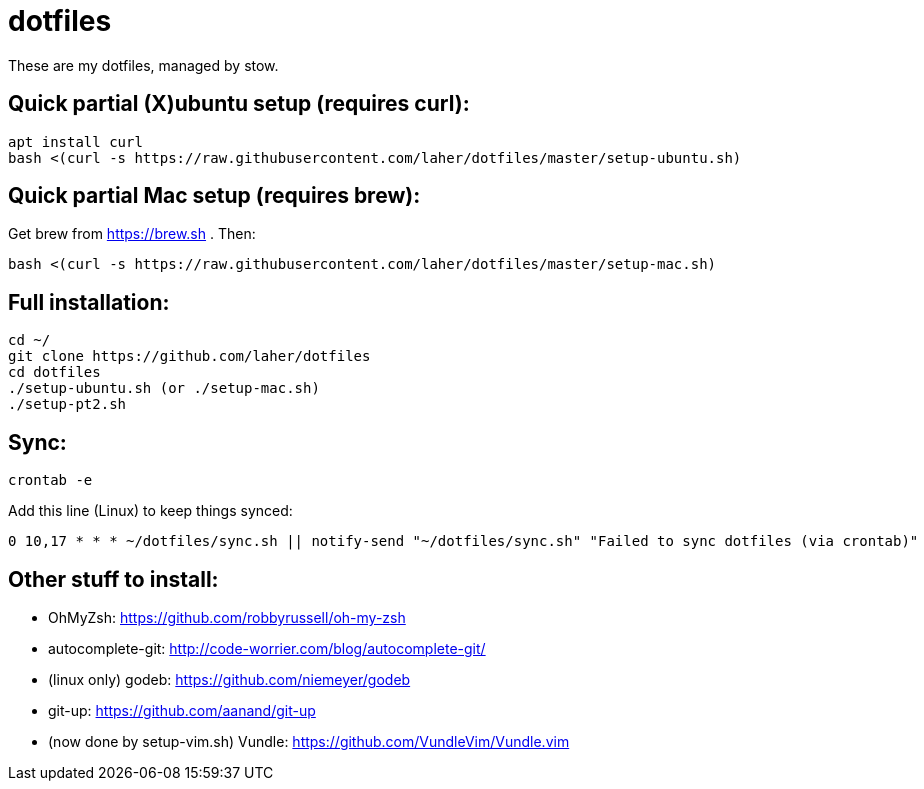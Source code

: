 dotfiles
========

These are my dotfiles, managed by stow.

== Quick partial (X)ubuntu setup (requires curl):

    apt install curl
    bash <(curl -s https://raw.githubusercontent.com/laher/dotfiles/master/setup-ubuntu.sh)

== Quick partial Mac setup (requires brew):

Get brew from https://brew.sh . Then:

    bash <(curl -s https://raw.githubusercontent.com/laher/dotfiles/master/setup-mac.sh)

== Full installation:

   cd ~/
   git clone https://github.com/laher/dotfiles
   cd dotfiles
   ./setup-ubuntu.sh (or ./setup-mac.sh)
   ./setup-pt2.sh

== Sync:

   crontab -e

Add this line (Linux) to keep things synced:

   0 10,17 * * * ~/dotfiles/sync.sh || notify-send "~/dotfiles/sync.sh" "Failed to sync dotfiles (via crontab)"

== Other stuff to install:

 * OhMyZsh: https://github.com/robbyrussell/oh-my-zsh
 * autocomplete-git: http://code-worrier.com/blog/autocomplete-git/
 * (linux only) godeb: https://github.com/niemeyer/godeb
 * [line-through]#git-up: https://github.com/aanand/git-up#
 * [line-through]#(now done by setup-vim.sh) Vundle: https://github.com/VundleVim/Vundle.vim#
